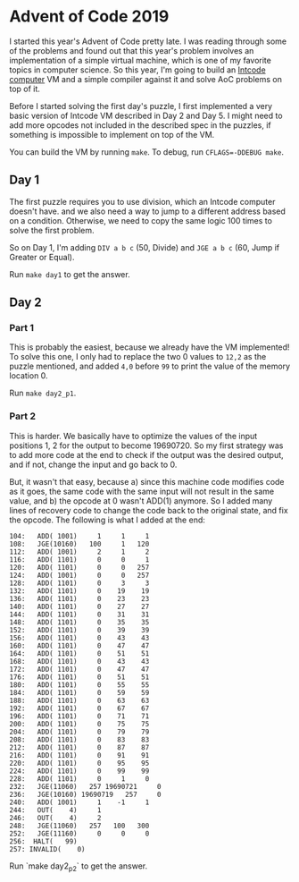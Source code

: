 * Advent of Code 2019

I started this year's Advent of Code pretty late. I was reading through some of the problems and found out that this year's problem involves an implementation of a simple virtual machine, which is one of my favorite topics in computer science. So this year, I'm going to build an [[https://adventofcode.com/2019/day/5][Intcode computer]] VM and a simple compiler against it and solve AoC problems on top of it.

Before I started solving the first day's puzzle, I first implemented a very basic version of Intcode VM described in Day 2 and Day 5. I might need to add more opcodes not included in the described spec in the puzzles, if something is impossible to implement on top of the VM.

You can build the VM by running ~make~. To debug, run ~CFLAGS=-DDEBUG make~.

** Day 1

The first puzzle requires you to use division, which an Intcode computer doesn't have. and we also need a way to jump to a different address based on a condition. Otherwise, we need to copy the same logic 100 times to solve the first problem.

So on Day 1, I'm adding ~DIV a b c~ (50, Divide) and ~JGE a b c~ (60, Jump if Greater or Equal).

Run ~make day1~ to get the answer.

** Day 2

*** Part 1
This is probably the easiest, because we already have the VM implemented! To solve this one, I only had to replace the two 0 values to ~12,2~ as the puzzle mentioned, and added ~4,0~ before ~99~ to print the value of the memory location 0.

Run ~make day2_p1~.

*** Part 2
This is harder. We basically have to optimize the values of the input positions 1, 2 for the output to become 19690720. So my first strategy was to add more code at the end to check if the output was the desired output, and if not, change the input and go back to 0.

But, it wasn't that easy, because a) since this machine code modifies code as it goes, the same code with the same input will not result in the same value, and b) the opcode at 0 wasn't ADD(1) anymore. So I added many lines of recovery code to change the code back to the original state, and fix the opcode. The following is what I added at the end:

#+BEGIN_SRC
  104:   ADD( 1001)     1     1     1
  108:   JGE(10160)   100     1   120
  112:   ADD( 1001)     2     1     2
  116:   ADD( 1101)     0     0     1
  120:   ADD( 1101)     0     0   257
  124:   ADD( 1001)     0     0   257
  128:   ADD( 1101)     0     3     3
  132:   ADD( 1101)     0    19    19
  136:   ADD( 1101)     0    23    23
  140:   ADD( 1101)     0    27    27
  144:   ADD( 1101)     0    31    31
  148:   ADD( 1101)     0    35    35
  152:   ADD( 1101)     0    39    39
  156:   ADD( 1101)     0    43    43
  160:   ADD( 1101)     0    47    47
  164:   ADD( 1101)     0    51    51
  168:   ADD( 1101)     0    43    43
  172:   ADD( 1101)     0    47    47
  176:   ADD( 1101)     0    51    51
  180:   ADD( 1101)     0    55    55
  184:   ADD( 1101)     0    59    59
  188:   ADD( 1101)     0    63    63
  192:   ADD( 1101)     0    67    67
  196:   ADD( 1101)     0    71    71
  200:   ADD( 1101)     0    75    75
  204:   ADD( 1101)     0    79    79
  208:   ADD( 1101)     0    83    83
  212:   ADD( 1101)     0    87    87
  216:   ADD( 1101)     0    91    91
  220:   ADD( 1101)     0    95    95
  224:   ADD( 1101)     0    99    99
  228:   ADD( 1101)     0     1     0
  232:   JGE(11060)   257 19690721     0
  236:   JGE(10160) 19690719   257     0
  240:   ADD( 1001)     1    -1     1
  244:   OUT(    4)     1
  246:   OUT(    4)     2
  248:   JGE(11060)   257   100   300
  252:   JGE(11160)     0     0     0
  256:  HALT(   99)
  257: INVALID(    0)
#+END_SRC

Run `make day2_p2` to get the answer.
